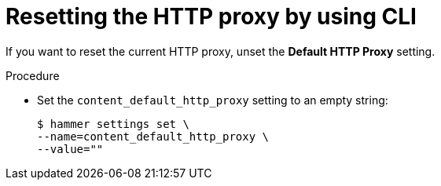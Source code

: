 :_mod-docs-content-type: PROCEDURE

[id="resetting-the-http-proxy-by-using-cli"]
= Resetting the HTTP proxy by using CLI

If you want to reset the current HTTP proxy, unset the *Default HTTP Proxy* setting.

.Procedure
* Set the `content_default_http_proxy` setting to an empty string:
+
[options="nowrap" subs="+quotes,attributes"]
----
$ hammer settings set \
--name=content_default_http_proxy \
--value=""
----
